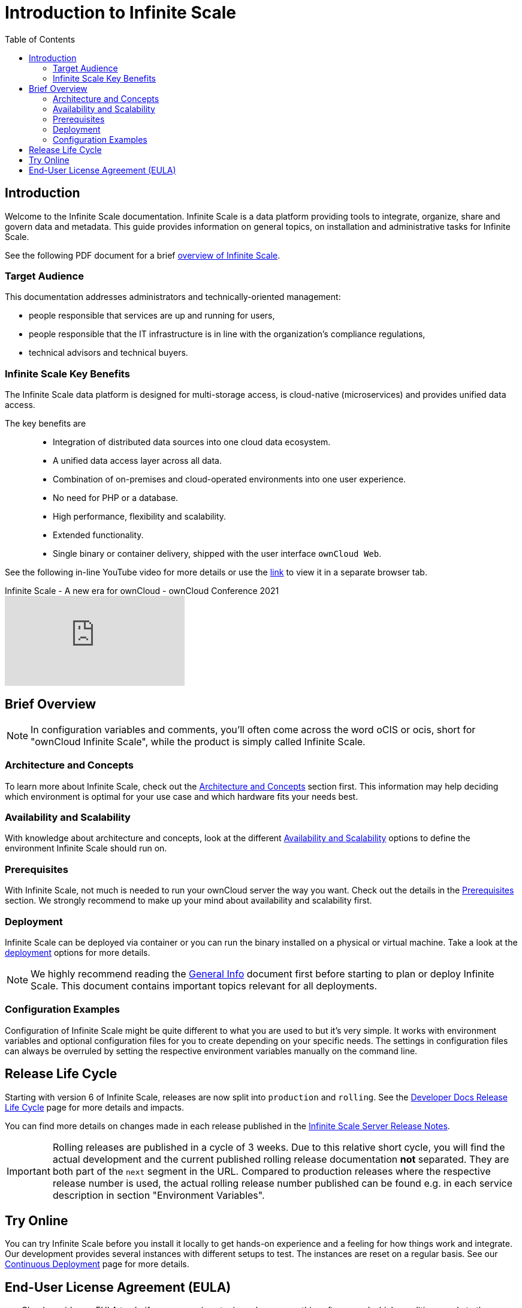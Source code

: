 = Introduction to Infinite Scale
:toc: right
:toclevels: 2
:description: Welcome to the Infinite Scale documentation. Infinite Scale is a data platform providing tools to integrate, organize, share and govern data and metadata. This guide provides information on general topics, on installation and administrative tasks for Infinite Scale.

:github-url: https://github.com/owncloud/docs-ocis/issues

:ocis_youtube_long_url: https://www.youtube.com/watch?v=C4a4q9IGyFQ&list=PLXpTv1ixYy3-b5LScHyYqMNwEsZYgejdX&index=16
:ocis_youtube_short_url: C4a4q9IGyFQ

== Introduction

{description}

// IMPORTANT: this permalink origins to: https://cloud.owncloud.com/index.php/apps/files/?dir=/Shared/owncloud/Product%20Management/Presentations/2023-05-22_Infinite%20Scale%20current%20state&fileid=6005441

See the following PDF document for a brief 
https://cloud.owncloud.com/index.php/s/S7W9NPfKSHAoEYB[overview of Infinite Scale,window=_blank].

=== Target Audience

This documentation addresses administrators and technically-oriented management:

* people responsible that services are up and running for users,
* people responsible that the IT infrastructure is in line with the organization's compliance regulations,
* technical advisors and technical buyers.

=== Infinite Scale Key Benefits

The Infinite Scale data platform is designed for multi-storage access, is cloud-native (microservices) and provides unified data access.

The key benefits are::

* Integration of distributed data sources into one cloud data ecosystem.
* A unified data access layer across all data.
* Combination of on-premises and cloud-operated environments into one user experience.
* No need for PHP or a database.
* High performance, flexibility and scalability.
* Extended functionality.
* Single binary or container delivery, shipped with the user interface `ownCloud Web`.

See the following in-line YouTube video for more details or use the link:{ocis_youtube_long_url}[link, window=_blank] to view it in a separate browser tab.

.Infinite Scale - A new era for ownCloud - ownCloud Conference 2021
video::{ocis_youtube_short_url}[youtube]

// fixme: we should have a cross-component link to ownCloud Web when available
// fixme: shall we have a feature list page ?

== Brief Overview

NOTE: In configuration variables and comments, you'll often come across the word oCIS or ocis, short for "ownCloud Infinite Scale", while the product is simply called Infinite Scale.

=== Architecture and Concepts

To learn more about Infinite Scale, check out the xref:architecture/architecture.adoc[Architecture and Concepts] section first. This information may help deciding which environment is optimal for your use case and which hardware fits your needs best.

=== Availability and Scalability

With knowledge about architecture and concepts, look at the different xref:availability_scaling/availability_scaling.adoc[Availability and Scalability] options to define the environment Infinite Scale should run on.

=== Prerequisites

With Infinite Scale, not much is needed to run your ownCloud server the way you want. Check out the details in the xref:prerequisites/prerequisites.adoc[Prerequisites] section. We strongly recommend to make up your mind about availability and scalability first.

=== Deployment

Infinite Scale can be deployed via container or you can run the binary installed on a physical or virtual machine. Take a look at the xref:deployment/index.adoc[deployment] options for more details.

NOTE: We highly recommend reading the xref:deployment/general/general-info.adoc[General Info] document first before starting to plan or deploy Infinite Scale. This document contains important topics relevant for all deployments.

=== Configuration Examples

Configuration of Infinite Scale might be quite different to what you are used to but it's very simple. It works with environment variables and optional configuration files for you to create depending on your specific needs. The settings in configuration files can always be overruled by setting the respective environment variables manually on the command line.

== Release Life Cycle

Starting with version 6 of Infinite Scale, releases are now split into `production` and `rolling`. See the https://owncloud.dev/ocis/release_roadmap/[Developer Docs Release Life Cycle] page for more details and impacts.

You can find more details on changes made in each release published in the https://doc.owncloud.com/ocis_release_notes.html[Infinite Scale Server Release Notes].

IMPORTANT: Rolling releases are published in a cycle of 3 weeks. Due to this relative short cycle, you will find the actual development and the current published rolling release documentation *not* separated. They are both part of the `next` segment in the URL. Compared to production releases where the respective release number is used, the actual rolling release number published can be found e.g. in each service description in section "Environment Variables".

== Try Online

You can try Infinite Scale before you install it locally to get hands-on experience and a feeling for how things work and integrate. Our development provides several instances with different setups to test. The instances are reset on a regular basis. See our https://owncloud.dev/ocis/deployment/continuous_deployment/[Continuous Deployment,window=_blank] page for more details.

== End-User License Agreement (EULA)

ownCloud provides an EULA to clarify, among various topics, who can use this software and which conditions apply to the groups of users defined. See the actual {composer-raw-url}{compose_tab_1}/assets/End-User-License-Agreement-for-ownCloud-Infinite-Scale.pdf[EULA] for details.

////

=== Maintenance

Since the integrity and sovereignty of your data is the really important thing when it comes to working in a cloud, you'll need to perform regular backups of your data and keep your Infinite Scale up to date. You'll find everything you need to know in the xref:maintenance/index.adoc[Maintenance] section.

== Upgrading from ownCloud 10

If you already have an ownCloud 10 server running, you'll find the xref:migration/index.adoc[Migration] section most interesting.
////
